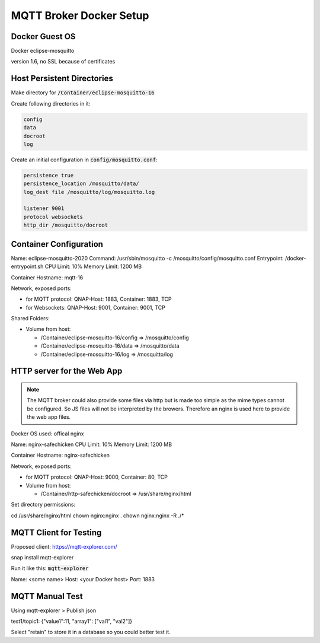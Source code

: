 MQTT Broker Docker Setup
========================

Docker Guest OS
---------------

Docker eclipse-mosquitto

version 1.6, no SSL because of certificates


Host Persistent Directories
---------------------------

Make directory for :code:`/Container/eclipse-mosquitto-16`

Create following directories in it:

.. code::

   config
   data
   docroot
   log


Create an initial configuration in :code:`config/mosquitto.conf`:

.. code::

   persistence true
   persistence_location /mosquitto/data/
   log_dest file /mosquitto/log/mosquitto.log

   listener 9001
   protocol websockets
   http_dir /mosquitto/docroot


Container Configuration
-----------------------

Name: eclipse-mosquitto-2020
Command: /usr/sbin/mosquitto -c /mosquitto/config/mosquitto.conf
Entrypoint: /docker-entrypoint.sh
CPU Limit: 10%
Memory Limit: 1200 MB

Container Hostname: mqtt-16

Network, exposed ports:

- for MQTT protocol: QNAP-Host: 1883, Container: 1883, TCP
- for Websockets: QNAP-Host: 9001, Container: 9001, TCP

Shared Folders:

- Volume from host:

  - /Container/eclipse-mosquitto-16/config => /mosquitto/config
  - /Container/eclipse-mosquitto-16/data => /mosquitto/data
  - /Container/eclipse-mosquitto-16/log => /mosquitto/log


HTTP server for the Web App
---------------------------

.. note::

   The MQTT broker could also provide some files via http but is made too simple as the
   mime types cannot be configured. So JS files will not be interpreted by the browers.
   Therefore an nginx is used here to provide the web app files.

Docker OS used: offical nginx

Name: nginx-safechicken
CPU Limit: 10%
Memory Limit: 1200 MB

Container Hostname: nginx-safechicken

Network, exposed ports:

- for MQTT protocol: QNAP-Host: 9000, Container: 80, TCP

- Volume from host:

  - /Container/http-safechicken/docroot => /usr/share/nginx/html

Set directory permissions:

cd /usr/share/nginx/html
chown nginx:nginx .
chown nginx:nginx -R ./*


MQTT Client for Testing
-----------------------

Proposed client: https://mqtt-explorer.com/

snap install mqtt-explorer

Run it like this: :code:`mqtt-explorer`


Name: <some name>
Host: <your Docker host>
Port: 1883


MQTT Manual Test
----------------

Using mqtt-explorer > Publish json

test1/topic1: {"value1":11, "array1": ["val1", "val2"]}

Select "retain" to store it in a database so you could better test it.
